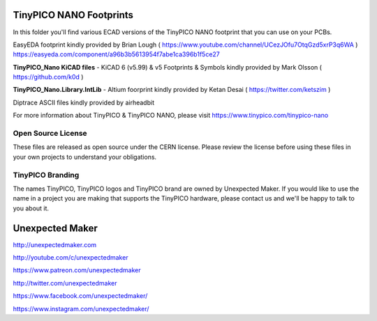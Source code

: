 TinyPICO NANO Footprints
===============================

In this folder you'll find various ECAD versions of the TinyPICO NANO footprint that you can use on your PCBs.

EasyEDA footprint kindly provided by Brian Lough ( https://www.youtube.com/channel/UCezJOfu7OtqGzd5xrP3q6WA )
https://easyeda.com/component/a96b3b5613954f7abe1ca396b1f5ce27

**TinyPICO_Nano KiCAD files** - KiCAD 6 (v5.99) & v5 Footprints & Symbols kindly provided by Mark Olsson ( https://github.com/k0d )

**TinyPICO_Nano.Library.IntLib** - Altium foorprint kindly provided by Ketan Desai ( https://twitter.com/ketszim )

Diptrace ASCII files kindly provided by airheadbit

For more information about TinyPICO & TinyPICO NANO, please visit
https://www.tinypico.com/tinypico-nano

Open Source License
-------------------

These files are released as open source under the CERN license. Please review the license before using these files in your own projects to understand your obligations.

TinyPICO Branding
-----------------
The names TinyPICO, TinyPICO logos and TinyPICO brand are owned by Unexpected Maker. If you would like to use the name in a project you are making that supports the TinyPICO hardware, please contact us and we'll be happy to talk to you about it.

Unexpected Maker
===================

http://unexpectedmaker.com

http://youtube.com/c/unexpectedmaker

https://www.patreon.com/unexpectedmaker

http://twitter.com/unexpectedmaker

https://www.facebook.com/unexpectedmaker/

https://www.instagram.com/unexpectedmaker/
